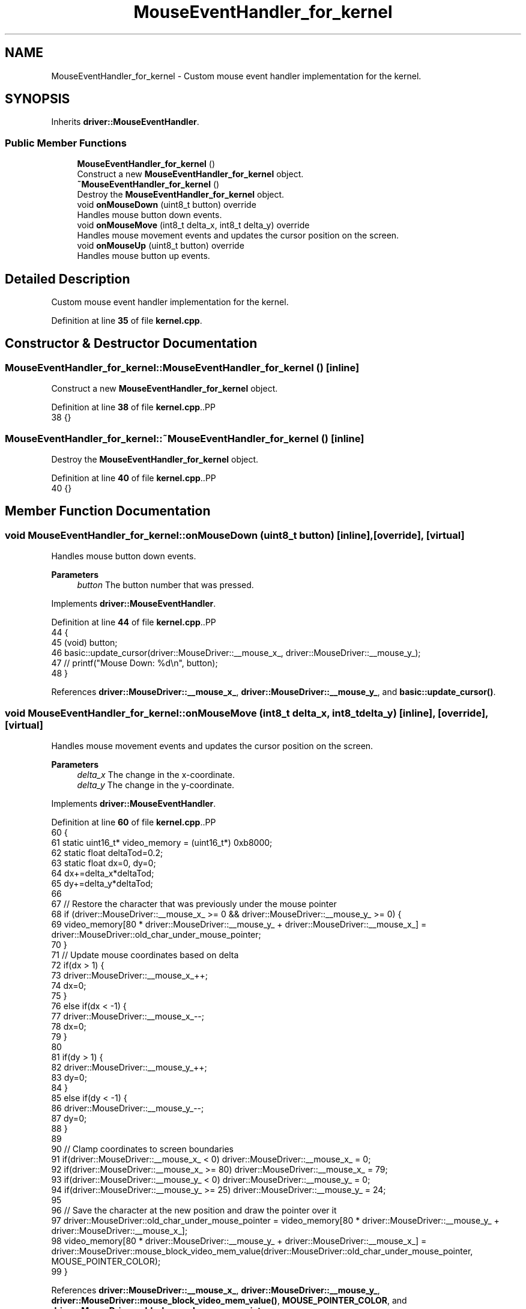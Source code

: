 .TH "MouseEventHandler_for_kernel" 3 "Fri Oct 24 2025 10:32:01" "OSOS - Documentation" \" -*- nroff -*-
.ad l
.nh
.SH NAME
MouseEventHandler_for_kernel \- Custom mouse event handler implementation for the kernel\&.  

.SH SYNOPSIS
.br
.PP
.PP
Inherits \fBdriver::MouseEventHandler\fP\&.
.SS "Public Member Functions"

.in +1c
.ti -1c
.RI "\fBMouseEventHandler_for_kernel\fP ()"
.br
.RI "Construct a new \fBMouseEventHandler_for_kernel\fP object\&. "
.ti -1c
.RI "\fB~MouseEventHandler_for_kernel\fP ()"
.br
.RI "Destroy the \fBMouseEventHandler_for_kernel\fP object\&. "
.ti -1c
.RI "void \fBonMouseDown\fP (uint8_t button) override"
.br
.RI "Handles mouse button down events\&. "
.ti -1c
.RI "void \fBonMouseMove\fP (int8_t delta_x, int8_t delta_y) override"
.br
.RI "Handles mouse movement events and updates the cursor position on the screen\&. "
.ti -1c
.RI "void \fBonMouseUp\fP (uint8_t button) override"
.br
.RI "Handles mouse button up events\&. "
.in -1c
.SH "Detailed Description"
.PP 
Custom mouse event handler implementation for the kernel\&. 
.PP
Definition at line \fB35\fP of file \fBkernel\&.cpp\fP\&.
.SH "Constructor & Destructor Documentation"
.PP 
.SS "MouseEventHandler_for_kernel::MouseEventHandler_for_kernel ()\fC [inline]\fP"

.PP
Construct a new \fBMouseEventHandler_for_kernel\fP object\&. 
.PP
Definition at line \fB38\fP of file \fBkernel\&.cpp\fP\&..PP
.nf
38 {}
.fi

.SS "MouseEventHandler_for_kernel::~MouseEventHandler_for_kernel ()\fC [inline]\fP"

.PP
Destroy the \fBMouseEventHandler_for_kernel\fP object\&. 
.PP
Definition at line \fB40\fP of file \fBkernel\&.cpp\fP\&..PP
.nf
40 {}
.fi

.SH "Member Function Documentation"
.PP 
.SS "void MouseEventHandler_for_kernel::onMouseDown (uint8_t button)\fC [inline]\fP, \fC [override]\fP, \fC [virtual]\fP"

.PP
Handles mouse button down events\&. 
.PP
\fBParameters\fP
.RS 4
\fIbutton\fP The button number that was pressed\&. 
.RE
.PP

.PP
Implements \fBdriver::MouseEventHandler\fP\&.
.PP
Definition at line \fB44\fP of file \fBkernel\&.cpp\fP\&..PP
.nf
44                                                   {
45             (void) button;
46             basic::update_cursor(driver::MouseDriver::__mouse_x_, driver::MouseDriver::__mouse_y_);
47             // printf("Mouse Down: %d\\n", button);
48         }
.fi

.PP
References \fBdriver::MouseDriver::__mouse_x_\fP, \fBdriver::MouseDriver::__mouse_y_\fP, and \fBbasic::update_cursor()\fP\&.
.SS "void MouseEventHandler_for_kernel::onMouseMove (int8_t delta_x, int8_t delta_y)\fC [inline]\fP, \fC [override]\fP, \fC [virtual]\fP"

.PP
Handles mouse movement events and updates the cursor position on the screen\&. 
.PP
\fBParameters\fP
.RS 4
\fIdelta_x\fP The change in the x-coordinate\&. 
.br
\fIdelta_y\fP The change in the y-coordinate\&. 
.RE
.PP

.PP
Implements \fBdriver::MouseEventHandler\fP\&.
.PP
Definition at line \fB60\fP of file \fBkernel\&.cpp\fP\&..PP
.nf
60                                                                   {
61             static uint16_t* video_memory = (uint16_t*) 0xb8000;
62             static float deltaTod=0\&.2;
63             static float dx=0, dy=0;
64             dx+=delta_x*deltaTod;
65             dy+=delta_y*deltaTod;
66 
67             // Restore the character that was previously under the mouse pointer
68             if (driver::MouseDriver::__mouse_x_ >= 0 && driver::MouseDriver::__mouse_y_ >= 0) {
69                 video_memory[80 * driver::MouseDriver::__mouse_y_ + driver::MouseDriver::__mouse_x_] = driver::MouseDriver::old_char_under_mouse_pointer;
70             }
71             // Update mouse coordinates based on delta
72             if(dx > 1) {
73                 driver::MouseDriver::__mouse_x_++;
74                 dx=0;
75             }
76             else if(dx < \-1) {
77                 driver::MouseDriver::__mouse_x_\-\-;
78                 dx=0;
79             }
80             
81             if(dy > 1) {
82                 driver::MouseDriver::__mouse_y_++;
83                 dy=0;
84             }
85             else if(dy < \-1) {
86                 driver::MouseDriver::__mouse_y_\-\-;
87                 dy=0;
88             }
89 
90             // Clamp coordinates to screen boundaries
91             if(driver::MouseDriver::__mouse_x_ < 0) driver::MouseDriver::__mouse_x_ = 0;
92             if(driver::MouseDriver::__mouse_x_ >= 80) driver::MouseDriver::__mouse_x_ = 79;
93             if(driver::MouseDriver::__mouse_y_ < 0) driver::MouseDriver::__mouse_y_ = 0;
94             if(driver::MouseDriver::__mouse_y_ >= 25) driver::MouseDriver::__mouse_y_ = 24;
95 
96             // Save the character at the new position and draw the pointer over it
97             driver::MouseDriver::old_char_under_mouse_pointer = video_memory[80 * driver::MouseDriver::__mouse_y_ + driver::MouseDriver::__mouse_x_];
98             video_memory[80 * driver::MouseDriver::__mouse_y_ + driver::MouseDriver::__mouse_x_] = driver::MouseDriver::mouse_block_video_mem_value(driver::MouseDriver::old_char_under_mouse_pointer, MOUSE_POINTER_COLOR);
99         }
.fi

.PP
References \fBdriver::MouseDriver::__mouse_x_\fP, \fBdriver::MouseDriver::__mouse_y_\fP, \fBdriver::MouseDriver::mouse_block_video_mem_value()\fP, \fBMOUSE_POINTER_COLOR\fP, and \fBdriver::MouseDriver::old_char_under_mouse_pointer\fP\&.
.SS "void MouseEventHandler_for_kernel::onMouseUp (uint8_t button)\fC [inline]\fP, \fC [override]\fP, \fC [virtual]\fP"

.PP
Handles mouse button up events\&. 
.PP
\fBParameters\fP
.RS 4
\fIbutton\fP The button number that was released\&. 
.RE
.PP

.PP
Implements \fBdriver::MouseEventHandler\fP\&.
.PP
Definition at line \fB52\fP of file \fBkernel\&.cpp\fP\&..PP
.nf
52                                                 {
53             (void) button;
54             // printf("Mouse Up: %d\\n", button);
55         }
.fi


.SH "Author"
.PP 
Generated automatically by Doxygen for OSOS - Documentation from the source code\&.
